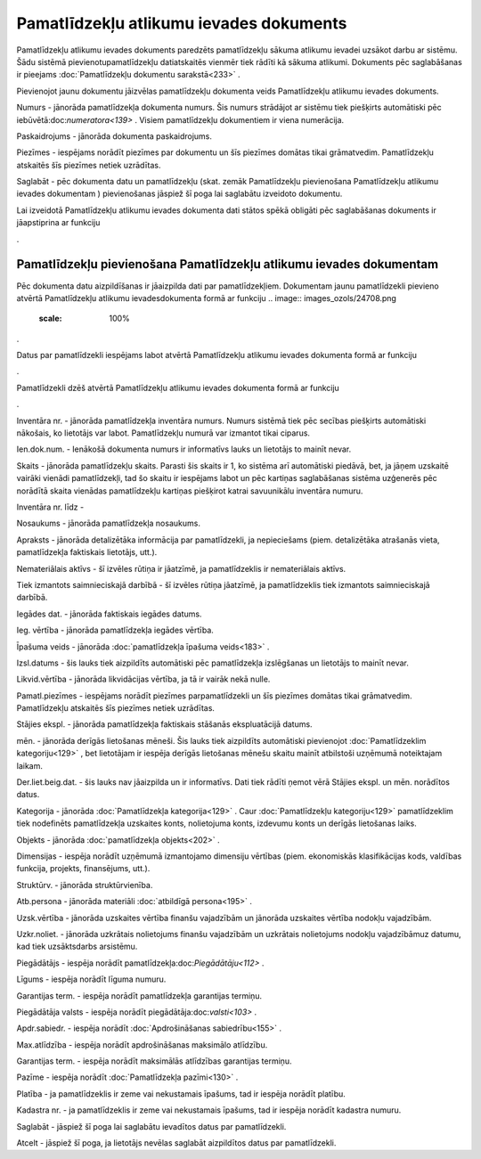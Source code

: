 .. 436 Pamatlīdzekļu atlikumu ievades dokuments******************************************** 


Pamatlīdzekļu atlikumu ievades dokuments paredzēts pamatlīdzekļu
sākuma atlikumu ievadei uzsākot darbu ar sistēmu. Šādu sistēmā
pievienotupamatlīdzekļu datiatskaitēs vienmēr tiek rādīti kā sākuma
atlikumi. Dokuments pēc saglabāšanas ir pieejams :doc:`Pamatlīdzekļu
dokumentu sarakstā<233>` .



Pievienojot jaunu dokumentu jāizvēlas pamatlīdzekļu dokumenta veids
Pamatlīdzekļu atlikumu ievades dokuments.



.. image:: images_ozols/24768.png
    :scale: 100%




Numurs - jānorāda pamatlīdzekļa dokumenta numurs. Šis numurs strādājot
ar sistēmu tiek piešķirts automātiski pēc
iebūvētā:doc:`numeratora<139>` . Visiem pamatlīdzekļu dokumentiem ir
viena numerācija.

Paskaidrojums - jānorāda dokumenta paskaidrojums.

Piezīmes - iespējams norādīt piezīmes par dokumentu un šīs piezīmes
domātas tikai grāmatvedim. Pamatlīdzekļu atskaitēs šīs piezīmes netiek
uzrādītas.

Saglabāt - pēc dokumenta datu un pamatlīdzekļu (skat. zemāk
Pamatlīdzekļu pievienošana Pamatlīdzekļu atlikumu ievades dokumentam )
pievienošanas jāspiež šī poga lai saglabātu izveidoto dokumentu.



.. image:: images_ozols/24545.gif
    :scale: 100%
Lai izveidotā Pamatlīdzekļu atlikumu ievades dokumenta dati stātos
spēkā obligāti pēc saglabāšanas dokuments ir jāapstiprina ar funkciju
.. image:: images_ozols/24715.gif
    :scale: 100%
.







Pamatlīdzekļu pievienošana Pamatlīdzekļu atlikumu ievades dokumentam
++++++++++++++++++++++++++++++++++++++++++++++++++++++++++++++++++++



Pēc dokumenta datu aizpildīšanas ir jāaizpilda dati par
pamatlīdzekļiem. Dokumentam jaunu pamatlīdzekli pievieno atvērtā
Pamatlīdzekļu atlikumu ievadesdokumenta formā ar funkciju .. image::
images_ozols/24708.png
    :scale: 100%
.

Datus par pamatlīdzekli iespējams labot atvērtā Pamatlīdzekļu atlikumu
ievades dokumenta formā ar funkciju .. image:: images_ozols/24709.png
    :scale: 100%
.

Pamatlīdzekli dzēš atvērtā Pamatlīdzekļu atlikumu ievades dokumenta
formā ar funkciju .. image:: images_ozols/24719.gif
    :scale: 100%
.





.. image:: images_ozols/24769.png
    :scale: 100%




.. image:: images_ozols/24770.png
    :scale: 100%




Inventāra nr. - jānorāda pamatlīdzekļa inventāra numurs. Numurs
sistēmā tiek pēc secības piešķirts automātiski nākošais, ko lietotājs
var labot. Pamatlīdzekļu numurā var izmantot tikai ciparus.

Ien.dok.num. - Ienākošā dokumenta numurs ir informatīvs lauks un
lietotājs to mainīt nevar.

Skaits - jānorāda pamatlīdzekļu skaits. Parasti šis skaits ir 1, ko
sistēma arī automātiski piedāvā, bet, ja jāņem uzskaitē vairāki
vienādi pamatlīdzekļi, tad šo skaitu ir iespējams labot un pēc
kartiņas saglabāšanas sistēma uzģenerēs pēc norādītā skaita vienādas
pamatlīdzekļu kartiņas piešķirot katrai savuunikālu inventāra numuru.

Inventāra nr. līdz -

Nosaukums - jānorāda pamatlīdzekļa nosaukums.

Apraksts - jānorāda detalizētāka informācija par pamatlīdzekli, ja
nepieciešams (piem. detalizētāka atrašanās vieta, pamatlīdzekļa
faktiskais lietotājs, utt.).

Nemateriālais aktīvs - šī izvēles rūtiņa ir jāatzīmē, ja
pamatlīdzeklis ir nemateriālais aktīvs.

Tiek izmantots saimnieciskajā darbībā - šī izvēles rūtiņa jāatzīmē, ja
pamatlīdzeklis tiek izmantots saimnieciskajā darbībā.

Iegādes dat. - jānorāda faktiskais iegādes datums.

Ieg. vērtība - jānorāda pamatlīdzekļa iegādes vērtība.

Īpašuma veids - jānorāda :doc:`pamatlīdzekļa īpašuma veids<183>` .

Izsl.datums - šis lauks tiek aizpildīts automātiski pēc pamatlīdzekļa
izslēgšanas un lietotājs to mainīt nevar.

Likvid.vērtība - jānorāda likvidācijas vērtība, ja tā ir vairāk nekā
nulle.

Pamatl.piezīmes - iespējams norādīt piezīmes parpamatlīdzekli un šīs
piezīmes domātas tikai grāmatvedim. Pamatlīdzekļu atskaitēs šīs
piezīmes netiek uzrādītas.



Stājies ekspl. - jānorāda pamatlīdzekļa faktiskais stāšanās
ekspluatācijā datums.

mēn. - jānorāda derīgās lietošanas mēneši. Šis lauks tiek aizpildīts
automātiski pievienojot :doc:`Pamatlīdzeklim kategoriju<129>` , bet
lietotājam ir iespēja derīgās lietošanas mēnešu skaitu mainīt
atbilstoši uzņēmumā noteiktajam laikam.

Der.liet.beig.dat. - šis lauks nav jāaizpilda un ir informatīvs. Dati
tiek rādīti ņemot vērā Stājies ekspl. un mēn. norādītos datus.

Kategorija - jānorāda :doc:`Pamatlīdzekļa kategorija<129>` . Caur
:doc:`Pamatlīdzekļu kategoriju<129>` pamatlīdzeklim tiek nodefinēts
pamatlīdzekļa uzskaites konts, nolietojuma konts, izdevumu konts un
derīgās lietošanas laiks.

Objekts - jānorāda :doc:`pamatlīdzekļa objekts<202>` .

Dimensijas - iespēja norādīt uzņēmumā izmantojamo dimensiju vērtības
(piem. ekonomiskās klasifikācijas kods, valdības funkcija, projekts,
finansējums, utt.).

Struktūrv. - jānorāda struktūrvienība.

Atb.persona - jānorāda materiāli :doc:`atbildīgā persona<195>` .

Uzsk.vērtība - jānorāda uzskaites vērtība finanšu vajadzībām un
jānorāda uzskaites vērtība nodokļu vajadzībām.

Uzkr.noliet. - jānorāda uzkrātais nolietojums finanšu vajadzībām un
uzkrātais nolietojums nodokļu vajadzībāmuz datumu, kad tiek
uzsāktsdarbs arsistēmu.



Piegādātājs - iespēja norādīt pamatlīdzekļa:doc:`Piegādātāju<112>` .

Līgums - iespēja norādīt līguma numuru.

Garantijas term. - iespēja norādīt pamatlīdzekļa garantijas termiņu.

Piegādātāja valsts - iespēja norādīt piegādātāja:doc:`valsti<103>` .

Apdr.sabiedr. - iespēja norādīt :doc:`Apdrošināšanas sabiedrību<155>`
.

Max.atlīdzība - iespēja norādīt apdrošināšanas maksimālo atlīdzību.

Garantijas term. - iespēja norādīt maksimālās atlīdzības garantijas
termiņu.

Pazīme - iespēja norādīt :doc:`Pamatlīdzekļa pazīmi<130>` .

Platība - ja pamatlīdzeklis ir zeme vai nekustamais īpašums, tad ir
iespēja norādīt platību.

Kadastra nr. - ja pamatlīdzeklis ir zeme vai nekustamais īpašums, tad
ir iespēja norādīt kadastra numuru.



Saglabāt - jāspiež šī poga lai saglabātu ievadītos datus par
pamatlīdzekli.

Atcelt - jāspiež šī poga, ja lietotājs nevēlas saglabāt aizpildītos
datus par pamatlīdzekli.





 
